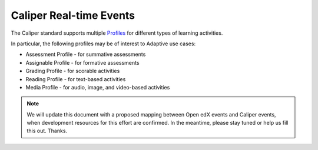 ========================
Caliper Real-time Events
========================

The Caliper standard supports multiple Profiles_ for different types of learning activities.

In particular, the following profiles may be of interest to Adaptive use cases:

* Assessment Profile - for summative assessments
* Assignable Profile - for formative assessments
* Grading Profile - for scorable activities
* Reading Profile - for text-based activities
* Media Profile - for audio, image, and video-based activities

.. Note:: We will update this document with a proposed mapping between Open edX events and Caliper events, when development resources for this effort are confirmed. In the meantime, please stay tuned or help us fill this out. Thanks.

.. _Profiles: https://www.imsglobal.org/caliper-analytics-v11-profiles-summaries
